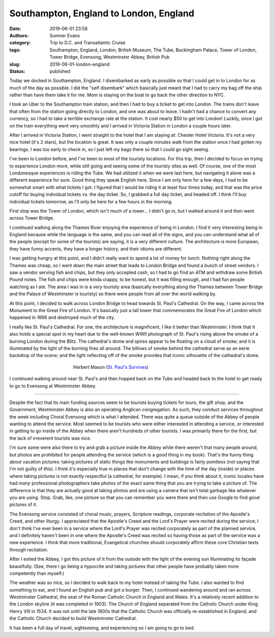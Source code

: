 Southampton, England to London, England
#######################################

:date: 2019-06-01 23:58
:authors: Sumner Evans
:category: Trip to D.C. and Transatlantic Cruise
:tags: Southampton, England, London, British Museum, The Tube, Buckingham
       Palace, Tower of London, Tower Bridge, Evensong, Westminster Abbey,
       British Pub
:slug: 2019-06-01-london-england
:status: published

Today we docked in Southampton, England. I disembarked as early as possible so
that I could get in to London for as much of the day as possible. I did the
"self disembark" which basically just meant that I had to carry my bag off the
ship rather than have them take it for me. Mom is staying on the boat to go back
the other direction to NYC.

I took an Uber to the Southampton train station, and then I had to buy a ticket
to get into London. The trains don't leave that often from the station going
directly to London, and one was about to leave. I hadn't had a chance to convert
any currency, so I had to take a terrible exchange rate at the station. It cost
nearly $50 to get into London! Luckily, once I got on the train everything went
very smoothly and I arrived in Victoria Station in London a couple hours later.

After I arrived in Victoria Station, I went straight to the hotel that I am
staying at: Chester Hotel Victoria. It's not a very nice hotel (it's 2 stars),
but the location is great. It was only a couple minutes walk from the station
once I had gotten my bearings. I was too early to check in, so I just left my
bags there so that I could go sight seeing.

I've been to London before, and I've been to most of the touristy locations. For
this trip, then I decided to focus on trying to experience London more, while
still going and seeing some of the touristy sites as well. Of course, one of the
most Londonesque experiences is riding the Tube. We had utilized it when we were
last here, but navigating it alone was a different experience for sure. Good
thing they speak English here. Since I am only here for a few days, I had to be
somewhat smart with what tickets I got. I figured that I would be riding it at
least four times today, and that was the price cutoff for buying individual
tickets vs. the day ticket. So, I grabbed a full day ticket, and headed off. I
think I'll buy individual tickets tomorrow, as I'll only be here for a few hours
in the morning.

First stop was the Tower of London, which isn't much of a tower... I didn't go
in, but I walked around it and then went across Tower Bridge.

.. image:: {static}/images/dc-transatlantic-cruise/tower-bridge.jpg
   :align: center
   :target: {static}/images/dc-transatlantic-cruise/tower-bridge.jpg
   :width: 75%

I continued walking along the Thames River enjoying the experience of being in
London. I find it very interesting being in England because while the language
is the same, and you can read all of the signs, and you can understand what all
of the people (except for some of the tourists) are saying, it is a very
different culture. The architecture is more European, they have funny accents,
they have a longer history, and their idioms are different.

I was getting hungry at this point, and I didn't really want to spend a lot of
money for lunch. Nothing right along the Thames was cheap, so I went down the
main street that leads to London Bridge and found a bunch of street vendors. I
saw a vendor serving fish and chips, but they only accepted cash, so I had to go
find an ATM and withdraw some British Pound notes. The fish and chips were kinda
crappy, to be honest, but it was filling enough, and I had fun people watching
as I ate. The area I was in is a *very* touristy area (basically everything
along the Thames between Tower Bridge and the Palace of Westminster is touristy)
so there were people from all over the world walking by.

At this point, I decided to walk across London Bridge to head towards St. Paul's
Cathedral. On the way, I came across the Monument to the Great Fire of London.
It's basically just a tall tower that commemorates the Great Fire of London
which happened in 1666 and destroyed much of the city.

I really like St. Paul's Cathedral. For one, the architecture is magnificent, I
like it better than Westminster. I think that it also holds a special spot in my
heart due to the well-known WWII photograph of St. Paul's rising above the smoke
of a burning London during the Blitz. The cathedral's dome and spires appear to
be floating on a cloud of smoke; and it is illuminated by the light of the
burning fires all around. The billows of smoke behind the cathedral serve as an
eerie backdrop of the scene; and the light reflecting off of the smoke provides
that iconic silhouette of the cathedral's dome.

.. figure:: https://upload.wikimedia.org/wikipedia/en/b/b2/Stpaulsblitz.jpg
   :align: center
   :target: https://en.wikipedia.org/wiki/St_Paul%27s_Survives
   :figwidth: 50%
   :width: 100%
   :alt: a picture of St. Paul's rising above the smoke of fires in London
         during the Blitz

   Herbert Mason (`St. Paul's Survives
   <https://en.wikipedia.org/wiki/St_Paul%27s_Survives>`_)

I continued walking around near St. Paul's and then hopped back on the Tube and
headed back to the hotel to get ready to go to Evensong at Westminster Abbey.

-------------------------------------------------------------------------------

Despite the fact that its main funding sources seem to be tourists buying
tickets for tours, the gift shop, and the Government, Westminster Abbey is also
an operating Anglican congregation. As such, they conduct services throughout
the week including Choral Evensong which is what I attended. There was quite a
queue outside of the Abbey of people wanting to attend the service. Most seemed
to be tourists who were either interested in attending a service, or interested
in getting to go inside of the Abbey when there aren't hundreds of other
tourists. I was primarily there for the first, but the lack of irreverent
tourists was nice.

I'm sure some were also there to try and grab a picture inside the Abbey while
there weren't that many people around, but photos are prohibited for people
attending the service (which is a good thing in my book). That's the funny thing
about vacation pictures: taking pictures of static things like monuments and
buildings is fairly pointless (not saying that I'm not guilty of this). I think
it's especially true in places that don't change with the time of the day
(inside) or places where taking pictures is not exactly respectful (a cathedral,
for example). I mean, if you think about it, iconic locales have had *many*
professional photographers take photos of the exact same thing that you are
trying to take a picture of. The difference is that they are actually good at
taking photos and are using a camera that isn't total garbage like whatever you
are using. Stop. Grab, like, one picture so that you can remember you were there
and then use Google to find good pictures of it.

The Evensong service consisted of choral music, prayers, Scripture readings,
corporate recitation of the Apostle's Creed, and other liturgy. I appreciated
that the Apostle's Creed and the Lord's Prayer were recited during the service;
I don't think I've ever been in a service where the Lord's Prayer was recited
corporately as part of the planned service, and I definitely haven't been in one
where the Apostle's Creed was recited so having those as part of the service was
a new experience. I think that more traditional, Evangelical churches should
corporately affirm these core Christian texts through recitation.

After I exited the Abbey, I got this picture of it from the outside with the
light of the evening sun illuminating its façade beautifully. (See, there I go
being a hypocrite and taking pictures that other people have probably taken more
competently than myself.)

.. image:: {static}/images/dc-transatlantic-cruise/westminster-abbey.jpg
   :align: center
   :target: {static}/images/dc-transatlantic-cruise/westminster-abbey.jpg
   :width: 50%

The weather was so nice, so I decided to walk back to my hotel instead of taking
the Tube. I also wanted to find something to eat, and I found an English pub and
got a burger. Then, I continued wandering around and ran across Westminster
Cathedral, the seat of the Roman Catholic Church in England and Wales. It's a
relatively recent addition to the London skyline (it was completed in 1903). The
Church of England separated from the Catholic Church under King Henry VIII in
1534. It was not until the late 1800s that the Catholic Church was officially
re-established in England; and the Catholic Church decided to build Westminster
Cathedral.

It has been a full day of travel, sightseeing, and experiencing so I am going to
go to bed.
